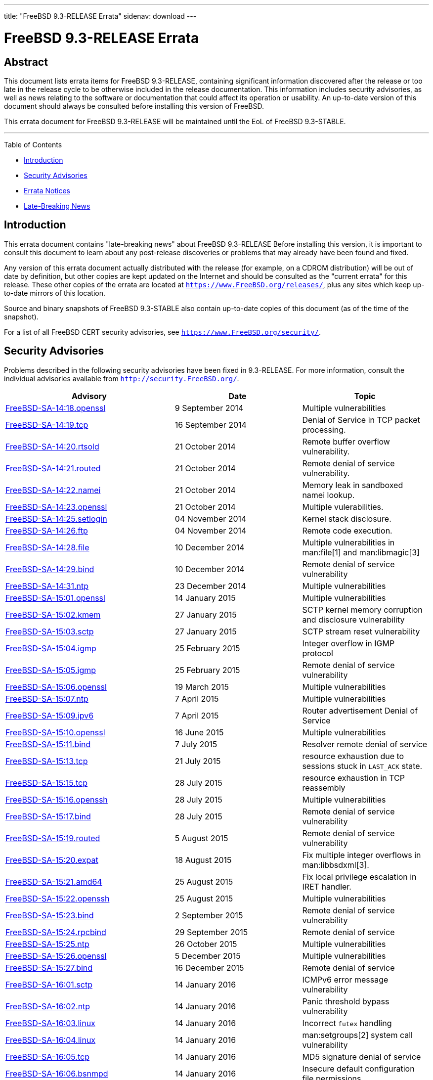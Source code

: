 ---
title: "FreeBSD 9.3-RELEASE Errata"
sidenav: download
---

= FreeBSD 9.3-RELEASE Errata

== Abstract

This document lists errata items for FreeBSD 9.3-RELEASE, containing significant information discovered after the release or too late in the release cycle to be otherwise included in the release documentation. This information includes security advisories, as well as news relating to the software or documentation that could affect its operation or usability. An up-to-date version of this document should always be consulted before installing this version of FreeBSD.

This errata document for FreeBSD 9.3-RELEASE will be maintained until the EoL of FreeBSD 9.3-STABLE.

'''''

Table of Contents

* <<intro, Introduction>>
* <<security, Security Advisories>>
* <<errata, Errata Notices>>
* <<late-news, Late-Breaking News>>

[[intro]]
== Introduction

This errata document contains "late-breaking news" about FreeBSD 9.3-RELEASE Before installing this version, it is important to consult this document to learn about any post-release discoveries or problems that may already have been found and fixed.

Any version of this errata document actually distributed with the release (for example, on a CDROM distribution) will be out of date by definition, but other copies are kept updated on the Internet and should be consulted as the "current errata" for this release. These other copies of the errata are located at `https://www.FreeBSD.org/releases/`, plus any sites which keep up-to-date mirrors of this location.

Source and binary snapshots of FreeBSD 9.3-STABLE also contain up-to-date copies of this document (as of the time of the snapshot).

For a list of all FreeBSD CERT security advisories, see `https://www.FreeBSD.org/security/`.

[[security]]
== Security Advisories

Problems described in the following security advisories have been fixed in 9.3-RELEASE. For more information, consult the individual advisories available from `http://security.FreeBSD.org/`.

[width="100%",cols="40%,30%,30%",options="header",]
|===
|Advisory |Date |Topic
|https://www.FreeBSD.org/security/advisories/FreeBSD-SA-14:18.openssl.asc[FreeBSD-SA-14:18.openssl] |9 September 2014 |Multiple vulnerabilities
|https://www.FreeBSD.org/security/advisories/FreeBSD-SA-14:19.tcp.asc[FreeBSD-SA-14:19.tcp] |16 September 2014 |Denial of Service in TCP packet processing.
|https://www.FreeBSD.org/security/advisories/FreeBSD-SA-14:20.rtsold.asc[FreeBSD-SA-14:20.rtsold] |21 October 2014 |Remote buffer overflow vulnerability.
|https://www.FreeBSD.org/security/advisories/FreeBSD-SA-14:21.routed.asc[FreeBSD-SA-14:21.routed] |21 October 2014 |Remote denial of service vulnerability.
|https://www.FreeBSD.org/security/advisories/FreeBSD-SA-14:22.namei.asc[FreeBSD-SA-14:22.namei] |21 October 2014 |Memory leak in sandboxed namei lookup.
|https://www.FreeBSD.org/security/advisories/FreeBSD-SA-14:23.openssl.asc[FreeBSD-SA-14:23.openssl] |21 October 2014 |Multiple vulerabilities.
|https://www.FreeBSD.org/security/advisories/FreeBSD-SA-14:25.setlogin.asc[FreeBSD-SA-14:25.setlogin] |04 November 2014 |Kernel stack disclosure.
|https://www.FreeBSD.org/security/advisories/FreeBSD-SA-14:26.ftp.asc[FreeBSD-SA-14:26.ftp] |04 November 2014 |Remote code execution.
|https://www.FreeBSD.org/security/advisories/FreeBSD-SA-14:28.file.asc[FreeBSD-SA-14:28.file] |10 December 2014 |Multiple vulnerabilities in man:file[1] and man:libmagic[3]
|https://www.FreeBSD.org/security/advisories/FreeBSD-SA-14:29.bind.asc[FreeBSD-SA-14:29.bind] |10 December 2014 |Remote denial of service vulnerability
|https://www.FreeBSD.org/security/advisories/FreeBSD-SA-14:31.ntp.asc[FreeBSD-SA-14:31.ntp] |23 December 2014 |Multiple vulnerabilities
|https://www.FreeBSD.org/security/advisories/FreeBSD-SA-15:01.openssl.asc[FreeBSD-SA-15:01.openssl] |14 January 2015 |Multiple vulnerabilities
|https://www.FreeBSD.org/security/advisories/FreeBSD-SA-15:02.kmem.asc[FreeBSD-SA-15:02.kmem] |27 January 2015 |SCTP kernel memory corruption and disclosure vulnerability
|https://www.FreeBSD.org/security/advisories/FreeBSD-SA-15:03.sctp.asc[FreeBSD-SA-15:03.sctp] |27 January 2015 |SCTP stream reset vulnerability
|https://www.FreeBSD.org/security/advisories/FreeBSD-SA-15:04.igmp.asc[FreeBSD-SA-15:04.igmp] |25 February 2015 |Integer overflow in IGMP protocol
|https://www.FreeBSD.org/security/advisories/FreeBSD-SA-15:05.bind.asc[FreeBSD-SA-15:05.igmp] |25 February 2015 |Remote denial of service vulnerability
|https://www.FreeBSD.org/security/advisories/FreeBSD-SA-15:06.openssl.asc[FreeBSD-SA-15:06.openssl] |19 March 2015 |Multiple vulnerabilities
|https://www.FreeBSD.org/security/advisories/FreeBSD-SA-15:07.ntp.asc[FreeBSD-SA-15:07.ntp] |7 April 2015 |Multiple vulnerabilities
|https://www.FreeBSD.org/security/advisories/FreeBSD-SA-15:09.ipv6.asc[FreeBSD-SA-15:09.ipv6] |7 April 2015 |Router advertisement Denial of Service
|https://www.FreeBSD.org/security/advisories/FreeBSD-SA-15:10.openssl.asc[FreeBSD-SA-15:10.openssl] |16 June 2015 |Multiple vulnerabilities
|https://www.FreeBSD.org/security/advisories/FreeBSD-SA-15:11.bind.asc[FreeBSD-SA-15:11.bind] |7 July 2015 |Resolver remote denial of service
|https://www.FreeBSD.org/security/advisories/FreeBSD-SA-15:13.tcp.asc[FreeBSD-SA-15:13.tcp] |21 July 2015 |resource exhaustion due to sessions stuck in `LAST_ACK` state.
|https://www.FreeBSD.org/security/advisories/FreeBSD-SA-15:15.tcp.asc[FreeBSD-SA-15:15.tcp] |28 July 2015 |resource exhaustion in TCP reassembly
|https://www.FreeBSD.org/security/advisories/FreeBSD-SA-15:16.openssh.asc[FreeBSD-SA-15:16.openssh] |28 July 2015 |Multiple vulnerabilities
|https://www.FreeBSD.org/security/advisories/FreeBSD-SA-15:17.bind.asc[FreeBSD-SA-15:17.bind] |28 July 2015 |Remote denial of service vulnerability
|https://www.FreeBSD.org/security/advisories/FreeBSD-SA-15:19.routed.asc[FreeBSD-SA-15:19.routed] |5 August 2015 |Remote denial of service vulnerability
|https://www.FreeBSD.org/security/advisories/FreeBSD-SA-15:20.expat.asc[FreeBSD-SA-15:20.expat] |18 August 2015 |Fix multiple integer overflows in man:libbsdxml[3].
|https://www.FreeBSD.org/security/advisories/FreeBSD-SA-15:21.amd64.asc[FreeBSD-SA-15:21.amd64] |25 August 2015 |Fix local privilege escalation in IRET handler.
|https://www.FreeBSD.org/security/advisories/FreeBSD-SA-15:22.openssh.asc[FreeBSD-SA-15:22.openssh] |25 August 2015 |Multiple vulnerabilities
|https://www.FreeBSD.org/security/advisories/FreeBSD-SA-15:23.bind.asc[FreeBSD-SA-15:23.bind] |2 September 2015 |Remote denial of service vulnerability
|https://www.FreeBSD.org/security/advisories/FreeBSD-SA-15:24.rpcbind.asc[FreeBSD-SA-15:24.rpcbind] |29 September 2015 |Remote denial of service
|https://www.FreeBSD.org/security/advisories/FreeBSD-SA-15:25.ntp.asc[FreeBSD-SA-15:25.ntp] |26 October 2015 |Multiple vulnerabilities
|https://www.FreeBSD.org/security/advisories/FreeBSD-SA-15:26.openssl.asc[FreeBSD-SA-15:26.openssl] |5 December 2015 |Multiple vulnerabilities
|https://www.FreeBSD.org/security/advisories/FreeBSD-SA-15:27.bind.asc[FreeBSD-SA-15:27.bind] |16 December 2015 |Remote denial of service
|https://www.FreeBSD.org/security/advisories/FreeBSD-SA-16:01.sctp.asc[FreeBSD-SA-16:01.sctp] |14 January 2016 |ICMPv6 error message vulnerability
|https://www.FreeBSD.org/security/advisories/FreeBSD-SA-16:02.ntp.asc[FreeBSD-SA-16:02.ntp] |14 January 2016 |Panic threshold bypass vulnerability
|https://www.FreeBSD.org/security/advisories/FreeBSD-SA-16:03.linux.asc[FreeBSD-SA-16:03.linux] |14 January 2016 |Incorrect `futex` handling
|https://www.FreeBSD.org/security/advisories/FreeBSD-SA-16:04.linux.asc[FreeBSD-SA-16:04.linux] |14 January 2016 |man:setgroups[2] system call vulnerability
|https://www.FreeBSD.org/security/advisories/FreeBSD-SA-16:05.tcp.asc[FreeBSD-SA-16:05.tcp] |14 January 2016 |MD5 signature denial of service
|https://www.FreeBSD.org/security/advisories/FreeBSD-SA-16:06.bsnmpd.asc[FreeBSD-SA-16:06.bsnmpd] |14 January 2016 |Insecure default configuration file permissions
|https://www.FreeBSD.org/security/advisories/FreeBSD-SA-16:07.openssh.asc[FreeBSD-SA-16:07.openssh] |14 January 2016 |OpenSSH client information leak
|https://www.FreeBSD.org/security/advisories/FreeBSD-SA-16:08.bind.asc[FreeBSD-SA-16:08.bind] |27 January 2016 |Remote denial of service vulnerability.
|https://www.FreeBSD.org/security/advisories/FreeBSD-SA-16:09.ntp.asc[FreeBSD-SA-16:09.ntp] |27 January 2016 |Multiple vulnerabilities.
|https://www.FreeBSD.org/security/advisories/FreeBSD-SA-16:10.linux.asc[FreeBSD-SA-16:10.linux] |27 January 2016 |man:issetugid[2] system call vulnerability.
|https://www.FreeBSD.org/security/advisories/FreeBSD-SA-16:11.openssl.asc[FreeBSD-SA-16:11.openssl] |30 January 2016 |SSLv2 cipher suite downgrade vulnerability.
|https://www.FreeBSD.org/security/advisories/FreeBSD-SA-16:12.openssl.asc[FreeBSD-SA-16:12.openssl] |7 March 2016 |Multiple vulnerabilities
|https://www.FreeBSD.org/security/advisories/FreeBSD-SA-16:13.bind.asc[FreeBSD-SA-16:13.bind] |10 March 2016 |Multiple vulnerabilities
|https://www.FreeBSD.org/security/advisories/FreeBSD-SA-16:14.openssh-xauth.asc[FreeBSD-SA-16:14.openssh-xauth] |16 March 2016 |OpenSSH xauth injection vulnerability
|https://www.FreeBSD.org/security/advisories/FreeBSD-SA-16:15.sysarch.asc[FreeBSD-SA-16:15.sysarch] |16 March 2016 |Incorrect argument validation in man:sysarch[2]
|https://www.FreeBSD.org/security/advisories/FreeBSD-SA-16:09.ntp.asc[FreeBSD-SA-16:09.ntp] |29 April 2016 |Multiple ntp vulnerabilities.
|https://www.FreeBSD.org/security/advisories/FreeBSD-SA-16:17.openssl.asc[FreeBSD-SA-16:17.openssl] |29 April 2016 |Multiple OpenSSL vulnerabilities.
|https://www.FreeBSD.org/security/advisories/FreeBSD-SA-16:18.atkbd.asc[FreeBSD-SA-16:18.atkbd] |17 May 2016 |Keyboard driver buffer overflow
|https://www.FreeBSD.org/security/advisories/FreeBSD-SA-16:19.sendmsg.asc[FreeBSD-SA-16:19.sendmsg] |17 May 2016 |Incorrect argument handling in man:sendmsg[2]
|https://www.FreeBSD.org/security/advisories/FreeBSD-SA-16:20.linux.asc[FreeBSD-SA-16:20.linux] |31 May 2016 |Kernel stack disclosure in Linux compatibility layer
|https://www.FreeBSD.org/security/advisories/FreeBSD-SA-16:21.43bsd.asc[FreeBSD-SA-16:21.43bsd] |31 May 2016 |Kernel stack disclosure in 4.3BSD compatibility layer
|https://www.FreeBSD.org/security/advisories/FreeBSD-SA-16:22.libarchive.asc[FreeBSD-SA-16:22.libarchive] |31 May 2016 |Absolute path traversal vulnerability
|https://www.FreeBSD.org/security/advisories/FreeBSD-SA-16:23.libarchive.asc[FreeBSD-SA-16:23.libarchive] |31 May 2016 |Absolute path traversal vulnerability
|https://www.FreeBSD.org/security/advisories/FreeBSD-SA-16:24.ntp.asc[FreeBSD-SA-16:24.ntp] |3 June 2016 |Multiple ntp vulnerabilties
|https://www.FreeBSD.org/security/advisories/FreeBSD-SA-16:25.bspatch.asc[FreeBSD-SA-16:25.bspatch] |25 July 2016 |heap overflow vulnerability
|https://www.FreeBSD.org/security/advisories/FreeBSD-SA-16:26.openssl.asc[FreeBSD-SA-16:26.openssl] |23 September 2016 |Multiple vulnerabilities
|https://www.FreeBSD.org/security/advisories/FreeBSD-SA-16:27.openssl.asc[FreeBSD-SA-16:27.openssl] |26 September 2016 |Regression in OpenSSL suite
|https://www.FreeBSD.org/security/advisories/FreeBSD-SA-16:28.bind.asc[FreeBSD-SA-16:28.bind] |10 October 2016 |BIND denial of service
|https://www.FreeBSD.org/security/advisories/FreeBSD-SA-16:29.bspatch.asc[FreeBSD-SA-16:29.bspatch] |10 October 2016 |Heap overflow vulnerability
|https://www.FreeBSD.org/security/advisories/FreeBSD-SA-16:30.portsnap.asc[FreeBSD-SA-16:30.portsnap] |10 October 2016 |Multiple vulnerabilities
|https://www.FreeBSD.org/security/advisories/FreeBSD-SA-16:31.libarchive.asc[FreeBSD-SA-16:31.libarchive] |10 October 2016 |Multiple vulnerabilities
|https://www.FreeBSD.org/security/advisories/FreeBSD-SA-16:34.bind.asc[FreeBSD-SA-16:34.bind] |2 November 2016 |Remote Denial of Service vulnerability
|https://www.FreeBSD.org/security/advisories/FreeBSD-SA-16:35.openssl.asc[FreeBSD-SA-16:35.openssl] |2 November 2016 |Remote Denial of Service vulnerability
|https://www.FreeBSD.org/security/advisories/FreeBSD-SA-16:36.telnetd.asc[FreeBSD-SA-16:36.telnetd] |6 December 2016 |Possible man:login[1] argument injection
|https://www.FreeBSD.org/security/advisories/FreeBSD-SA-16:37.libc.asc[FreeBSD-SA-16:37.libc] |6 December 2016 |man:link_ntoa[3] buffer overflow
|===

[[errata]]
== Errata Notices

[width="100%",cols="40%,30%,30%",options="header",]
|===
|Errata |Date |Topic
|https://www.FreeBSD.org/security/advisories/FreeBSD-EN-14:10.tzdata.asc[FreeBSD-EN-14:10.tzdata] |21 October 2014 |Time zone data file update
|https://www.FreeBSD.org/security/advisories/FreeBSD-EN-14:11.crypt.asc[FreeBSD-EN-14:11.crypt] |21 October 2014 |Change man:crypt[3] default hashing algorithm back to DES
|https://www.FreeBSD.org/security/advisories/FreeBSD-EN-14:12.zfs.asc[FreeBSD-EN-14:12.zfs] |11 November 2014 |Fix NFSv4 and ZFS cache consistency issue
|https://www.FreeBSD.org/security/advisories/FreeBSD-EN-14:13.freebsd-update.asc[FreeBSD-EN-14:13.freebsd-update] |23 December 2014 |Fixed directory deletion issue in man:freebsd-update[8]
|https://www.FreeBSD.org/security/advisories/FreeBSD-EN-15:01.vt.asc[FreeBSD-EN-15:01.vt] |25 February 2015 |man:vt[4] crash with improper ioctl parameters
|https://www.FreeBSD.org/security/advisories/FreeBSD-EN-15:02.openssl.asc[FreeBSD-EN-15:02.openssl] |25 February 2015 |OpenSSL update
|https://www.FreeBSD.org/security/advisories/FreeBSD-EN-15:03.freebsd-update.asc[FreeBSD-EN-15:03.freebsd-update] |25 February 2015 |man:freebsd-update[8] updates libraries in suboptimal order
|https://www.FreeBSD.org/security/advisories/FreeBSD-EN-15:04.freebsd-update.asc[FreeBSD-EN-15:04.freebsd-update] |13 May 2015 |man:freebsd-update[8] does not ensure the previous upgrade has completed
|https://www.FreeBSD.org/security/advisories/FreeBSD-EN-15:06.file.asc[FreeBSD-EN-15:06.file] |9 June 2015 |Multiple denial of service issues
|https://www.FreeBSD.org/security/advisories/FreeBSD-EN-15:08.sendmail.asc[FreeBSD-EN-15:08.sendmail] |30 June 2015 (revised) |Sendmail TLS/DH interoperability improvement
|https://www.FreeBSD.org/security/advisories/FreeBSD-EN-15:09.xlocale.asc[FreeBSD-EN-15:09.xlocale] |30 June 2015 |Fix inconsistency between locale and rune locale states
|https://www.FreeBSD.org/security/advisories/FreeBSD-EN-15:15.pkg.asc[FreeBSD-EN-15:15.pkg] |25 August 2015 |Insufficient check of supported man:pkg[7] signature methods.
|https://www.FreeBSD.org/security/advisories/FreeBSD-EN-15:18.pkg.asc[FreeBSD-EN-15:18.pkg] |16 September 2015 |Implement `pubkey` support for man:pkg[7] bootstrap.
|https://www.FreeBSD.org/security/advisories/FreeBSD-EN-15:19.kqueue.asc[FreeBSD-EN-15:19.kqueue] |4 November 2015 |man:kqueue[2] write events never fire for files larger than 2GB.
|https://www.FreeBSD.org/security/advisories/FreeBSD-EN-15:20.vm.asc[FreeBSD-EN-15:20.vm] |4 November 2015 |Applications exiting due to segmentation violation on a correct memory address.
|https://www.FreeBSD.org/security/advisories/FreeBSD-EN-16:02.pf.asc[FreeBSD-EN-16:02.pf] |14 January 2016 |Invalid TCP checksum issue.
|https://www.FreeBSD.org/security/advisories/FreeBSD-EN-16:03.yplib.asc[FreeBSD-EN-16:03.yplib] |14 January 2016 |YP/NIS library bug.
|https://www.FreeBSD.org/security/advisories/FreeBSD-EN-16:08.zfs.asc[FreeBSD-EN-16:08.zfs] |4 May 2016 |Memory leak in ZFS
|https://www.FreeBSD.org/security/advisories/FreeBSD-EN-16:09.freebsd-update.asc[FreeBSD-EN-16:09.freebsd-update] |25 July 2016 |Fix man:freebsd-update[8] support of FreeBSD 11.0-RELEASE
|https://www.FreeBSD.org/security/advisories/FreeBSD-EN-16:19.tzcode.asc[FreeBSD-EN-16:19.tzcode] |6 December 2016 |Fix warnings about invalid timezone abbreviations
|https://www.FreeBSD.org/security/advisories/FreeBSD-EN-16:20.tzdata.asc[FreeBSD-EN-16:20.tzdata] |6 December 2016 |Update timezone database information
|===

[[late-news]]
== Late-Breaking News

No late-breaking news.
